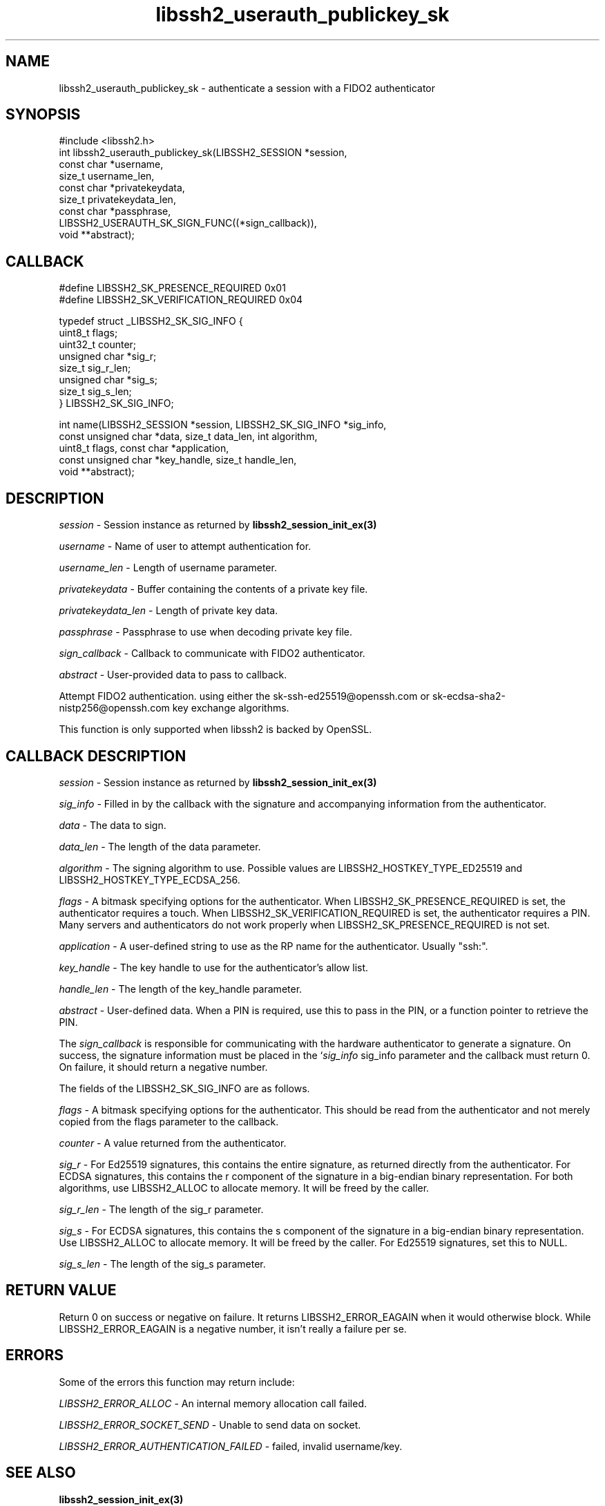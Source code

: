 .TH libssh2_userauth_publickey_sk 3 "1 Jun 2022" "libssh2 1.10.0" "libssh2 manual"
.SH NAME
libssh2_userauth_publickey_sk - authenticate a session with a FIDO2 authenticator
.SH SYNOPSIS
#include <libssh2.h>
.nf
int libssh2_userauth_publickey_sk(LIBSSH2_SESSION *session,
                                  const char *username,
                                  size_t username_len,
                                  const char *privatekeydata,
                                  size_t privatekeydata_len,
                                  const char *passphrase,
                  LIBSSH2_USERAUTH_SK_SIGN_FUNC((*sign_callback)),
                                  void **abstract);

.SH CALLBACK
.nf
#define LIBSSH2_SK_PRESENCE_REQUIRED     0x01
#define LIBSSH2_SK_VERIFICATION_REQUIRED 0x04

typedef struct _LIBSSH2_SK_SIG_INFO {
    uint8_t flags;
    uint32_t counter;
    unsigned char *sig_r;
    size_t sig_r_len;
    unsigned char *sig_s;
    size_t sig_s_len;
} LIBSSH2_SK_SIG_INFO;

int name(LIBSSH2_SESSION *session, LIBSSH2_SK_SIG_INFO *sig_info,
         const unsigned char *data, size_t data_len, int algorithm,
         uint8_t flags, const char *application,
         const unsigned char *key_handle, size_t handle_len,
         void **abstract);
.fi
.SH DESCRIPTION
\fIsession\fP - Session instance as returned by
.BR libssh2_session_init_ex(3)

\fIusername\fP - Name of user to attempt authentication for.

\fIusername_len\fP - Length of username parameter.

\fIprivatekeydata\fP - Buffer containing the contents of a private key file.

\fIprivatekeydata_len\fP - Length of private key data.

\fIpassphrase\fP - Passphrase to use when decoding private key file.

\fIsign_callback\fP - Callback to communicate with FIDO2 authenticator.

\fIabstract\fP - User-provided data to pass to callback.

Attempt FIDO2 authentication. using either the sk-ssh-ed25519@openssh.com or
sk-ecdsa-sha2-nistp256@openssh.com key exchange algorithms.

This function is only supported when libssh2 is backed by OpenSSL.

.SH CALLBACK DESCRIPTION
\fIsession\fP - Session instance as returned by
.BR libssh2_session_init_ex(3)

\fIsig_info\fP - Filled in by the callback with the signature and accompanying
information from the authenticator.

\fIdata\fP - The data to sign.

\fIdata_len\fP - The length of the data parameter.

\fIalgorithm\fP - The signing algorithm to use. Possible values are
LIBSSH2_HOSTKEY_TYPE_ED25519 and LIBSSH2_HOSTKEY_TYPE_ECDSA_256.

\fIflags\fP - A bitmask specifying options for the authenticator. When
LIBSSH2_SK_PRESENCE_REQUIRED is set, the authenticator requires a touch. When
LIBSSH2_SK_VERIFICATION_REQUIRED is set, the authenticator requires a PIN.
Many servers and authenticators do not work properly when
LIBSSH2_SK_PRESENCE_REQUIRED is not set.

\fIapplication\fP - A user-defined string to use as the RP name for the
authenticator. Usually "ssh:".

\fIkey_handle\fP - The key handle to use for the authenticator's allow list.

\fIhandle_len\fP - The length of the key_handle parameter.

\fIabstract\fP - User-defined data. When a PIN is required, use this to pass in
the PIN, or a function pointer to retrieve the PIN.

The \fIsign_callback\fP is responsible for communicating with the hardware
authenticator to generate a signature. On success, the signature information
must be placed in the `\fIsig_info\fP sig_info parameter and the callback must
return 0. On failure, it should return a negative number.

The fields of the LIBSSH2_SK_SIG_INFO are as follows.

\fIflags\fP - A bitmask specifying options for the authenticator. This should
be read from the authenticator and not merely copied from the flags parameter
to the callback.

\fIcounter\fP - A value returned from the authenticator.

\fIsig_r\fP - For Ed25519 signatures, this contains the entire signature, as
returned directly from the authenticator. For ECDSA signatures, this contains
the r component of the signature in a big-endian binary representation. For
both algorithms, use LIBSSH2_ALLOC to allocate memory. It will be freed by the
caller.

\fIsig_r_len\fP - The length of the sig_r parameter.

\fIsig_s\fP - For ECDSA signatures, this contains the s component of the
signature in a big-endian binary representation. Use LIBSSH2_ALLOC to allocate
memory. It will be freed by the caller. For Ed25519 signatures, set this to
NULL.

\fIsig_s_len\fP - The length of the sig_s parameter.

.SH RETURN VALUE
Return 0 on success or negative on failure. It returns
LIBSSH2_ERROR_EAGAIN when it would otherwise block. While
LIBSSH2_ERROR_EAGAIN is a negative number, it isn't really a failure per se.

.SH ERRORS
Some of the errors this function may return include:

\fILIBSSH2_ERROR_ALLOC\fP - An internal memory allocation call failed.

\fILIBSSH2_ERROR_SOCKET_SEND\fP - Unable to send data on socket.

\fILIBSSH2_ERROR_AUTHENTICATION_FAILED\fP - failed, invalid username/key.
.SH SEE ALSO
.BR libssh2_session_init_ex(3)

